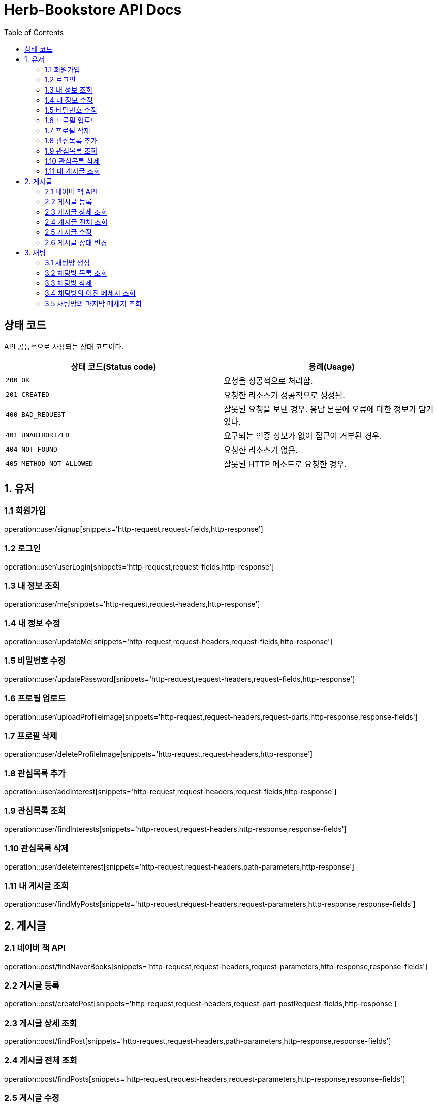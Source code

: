 = Herb-Bookstore API Docs
:doctype: book
:icons: font
:source-highlighter: highlightjs
:toc: left
:toclevels: 4

== 상태 코드

API 공통적으로 사용되는 상태 코드이다.

|===
| 상태 코드(Status code) | 용례(Usage)

| `200 OK`
| 요청을 성공적으로 처리함.

| `201 CREATED`
| 요청한 리소스가 성공적으로 생성됨.

| `400 BAD_REQUEST`
| 잘못된 요청을 보낸 경우.
응답 본문에 오류에 대한 정보가 담겨있다.

| `401 UNAUTHORIZED`
| 요구되는 인증 정보가 없어 접근이 거부된 경우.

| `404 NOT_FOUND`
| 요청한 리소스가 없음.

| `405 METHOD_NOT_ALLOWED`
| 잘못된 HTTP 메소드로 요청한 경우.
|===

== 1. 유저

=== 1.1 회원가입

operation::user/signup[snippets='http-request,request-fields,http-response']

=== 1.2 로그인

operation::user/userLogin[snippets='http-request,request-fields,http-response']

=== 1.3 내 정보 조회

operation::user/me[snippets='http-request,request-headers,http-response']

=== 1.4 내 정보 수정

operation::user/updateMe[snippets='http-request,request-headers,request-fields,http-response']

=== 1.5 비밀번호 수정

operation::user/updatePassword[snippets='http-request,request-headers,request-fields,http-response']

=== 1.6 프로필 업로드

operation::user/uploadProfileImage[snippets='http-request,request-headers,request-parts,http-response,response-fields']

=== 1.7 프로필 삭제

operation::user/deleteProfileImage[snippets='http-request,request-headers,http-response']

=== 1.8 관심목록 추가

operation::user/addInterest[snippets='http-request,request-headers,request-fields,http-response']

=== 1.9 관심목록 조회

operation::user/findInterests[snippets='http-request,request-headers,http-response,response-fields']

=== 1.10 관심목록 삭제

operation::user/deleteInterest[snippets='http-request,request-headers,path-parameters,http-response']

=== 1.11 내 게시글 조회

operation::user/findMyPosts[snippets='http-request,request-headers,request-parameters,http-response,response-fields']

== 2. 게시글

=== 2.1 네이버 책 API

operation::post/findNaverBooks[snippets='http-request,request-headers,request-parameters,http-response,response-fields']

=== 2.2 게시글 등록

operation::post/createPost[snippets='http-request,request-headers,request-part-postRequest-fields,http-response']

=== 2.3 게시글 상세 조회

operation::post/findPost[snippets='http-request,request-headers,path-parameters,http-response,response-fields']

=== 2.4 게시글 전체 조회

operation::post/findPosts[snippets='http-request,request-headers,request-parameters,http-response,response-fields']

=== 2.5 게시글 수정

게시글 수정 API 는 문서화 X => 직접 물어봐주세요..

=== 2.6 게시글 상태 변경

operation::post/updatePostStatus[snippets='http-request,request-headers,path-parameters,request-fields,http-response']

== 3. 채팅

=== 3.1 채팅방 생성

operation::chatRoom/createChatRoom[snippets='http-request,request-headers,request-fields,http-response']

=== 3.2 채팅방 목록 조회

operation::chatRoom/findChatRooms[snippets='http-request,request-headers,http-response,response-fields']

=== 3.3 채팅방 삭제

operation::chatRoom/deleteChatRoom[snippets='http-request,request-headers,path-parameters,http-response']

=== 3.4 채팅방의 이전 메세지 조회

operation::message/findMessages[snippets='http-request,request-headers,path-parameters,request-parameters,http-response,response-fields']

=== 3.5 채팅방의 마지막 메세지 조회

operation::message/findLastMessage[snippets='http-request,request-headers,path-parameters,http-response,response-fields']
